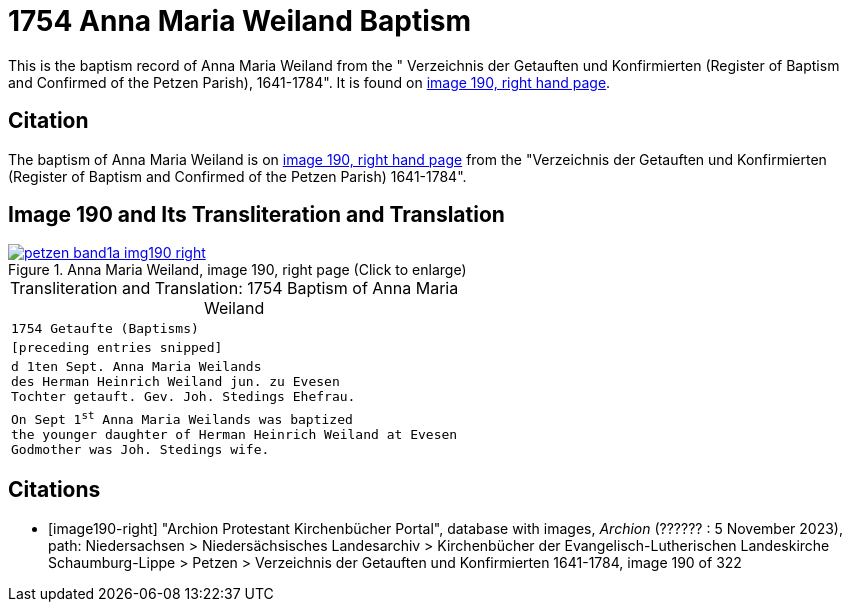 = 1754 Anna Maria Weiland Baptism
:page-role: doc-width

This is the baptism record of Anna Maria Weiland from the " Verzeichnis der Getauften und Konfirmierten (Register of Baptism and Confirmed
of the Petzen Parish), 1641-1784". It is found on <<image190-right, image 190, right hand page>>.

== Citation

The baptism of Anna Maria Weiland is on <<image190, image 190, right hand page>> from the "Verzeichnis der Getauften und Konfirmierten
(Register of Baptism and Confirmed of the Petzen Parish) 1641-1784".

== Image 190 and Its Transliteration and Translation

image::petzen-band1a-img190-right.jpg[align=left,title='Anna Maria Weiland, image 190, right page (Click to enlarge)',link=self]

[caption="Transliteration and Translation: "]
.1754 Baptism of Anna Maria Weiland
[cols="m",frame="none",options="noheader"]
|===
<|`1754                  Getaufte (Baptisms)`

|[preceding entries snipped]

|d 1ten Sept. Anna Maria Weilands +
des Herman Heinrich Weiland jun. zu Evesen +
Tochter getauft. Gev. Joh. Stedings Ehefrau.

|On Sept 1^st^ Anna Maria Weilands was baptized +
the younger daughter of Herman Heinrich Weiland at Evesen +
Godmother was Joh. Stedings wife.
|===


[bibliography]
== Citations

* [[[image190-right]]] "Archion Protestant Kirchenbücher Portal", database with images, _Archion_ (?????? : 5 November 2023), path: Niedersachsen > Niedersächsisches Landesarchiv > Kirchenbücher der Evangelisch-Lutherischen Landeskirche Schaumburg-Lippe > Petzen > Verzeichnis der Getauften und Konfirmierten 1641-1784, image 190 of 322
